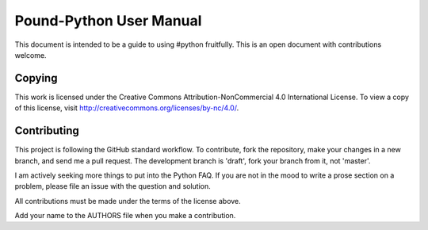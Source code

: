Pound-Python User Manual
========================

This document is intended to be a guide to using #python fruitfully.  This is
an open document with contributions welcome.

Copying
*******

This work is licensed under the Creative Commons Attribution-NonCommercial 4.0
International License. To view a copy of this license, visit
http://creativecommons.org/licenses/by-nc/4.0/.

Contributing
************

This project is following the GitHub standard workflow.  To contribute, fork
the repository, make your changes in a new branch, and send me a pull request.
The development branch is 'draft', fork your branch from it, not 'master'.

I am actively seeking more things to put into the Python FAQ.  If you are not
in the mood to write a prose section on a problem, please file an issue with
the question and solution.

All contributions must be made under the terms of the license above.

Add your name to the AUTHORS file when you make a contribution.
